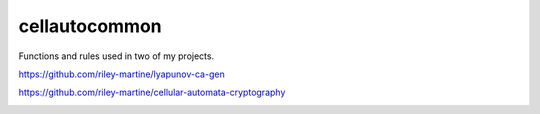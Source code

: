cellautocommon
---------

Functions and rules used in two of my projects. 

https://github.com/riley-martine/lyapunov-ca-gen

https://github.com/riley-martine/cellular-automata-cryptography


.. image:: https://api.codacy.com/project/badge/Grade/f1d73f88ef1c4d12af805d4f04119c2e
   :alt: Codacy Badge
   :target: https://www.codacy.com/app/rmartine/cellautocommon?utm_source=github.com&utm_medium=referral&utm_content=riley-martine/cellautocommon&utm_campaign=badger